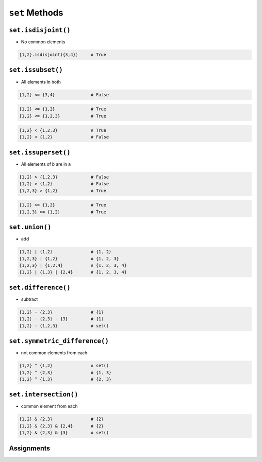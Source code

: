 ***************
``set`` Methods
***************


``set.isdisjoint()``
====================
* No common elements

.. code-block:: python

    {1,2}.isdisjoint({3,4})     # True


``set.issubset()``
==================
* All elements in both

.. code-block:: python

    {1,2} <= {3,4}              # False

.. code-block:: python

    {1,2} <= {1,2}              # True
    {1,2} <= {1,2,3}            # True

.. code-block:: python

    {1,2} < {1,2,3}             # True
    {1,2} < {1,2}               # False


``set.issuperset()``
====================
* All elements of ``b`` are in ``a``

.. code-block:: python

    {1,2} > {1,2,3}             # False
    {1,2} > {1,2}               # False
    {1,2,3} > {1,2}             # True

.. code-block:: python

    {1,2} >= {1,2}              # True
    {1,2,3} >= {1,2}            # True


``set.union()``
===============
* add

.. code-block:: python

    {1,2} | {1,2}               # {1, 2}
    {1,2,3} | {1,2}             # {1, 2, 3}
    {1,2,3} | {1,2,4}           # {1, 2, 3, 4}
    {1,2} | {1,3} | {2,4}       # {1, 2, 3, 4}


``set.difference()``
====================
* subtract

.. code-block:: python

    {1,2} - {2,3}               # {1}
    {1,2} - {2,3} - {3}         # {1}
    {1,2} - {1,2,3}             # set()


``set.symmetric_difference()``
==============================
* not common elements from each

.. code-block:: python

    {1,2} ^ {1,2}               # set()
    {1,2} ^ {2,3}               # {1, 3}
    {1,2} ^ {1,3}               # {2, 3}


``set.intersection()``
======================
* common element from each

.. code-block:: python

    {1,2} & {2,3}               # {2}
    {1,2} & {2,3} & {2,4}       # {2}
    {1,2} & {2,3} & {3}         # set()


Assignments
===========
.. todo:: Create assignments
